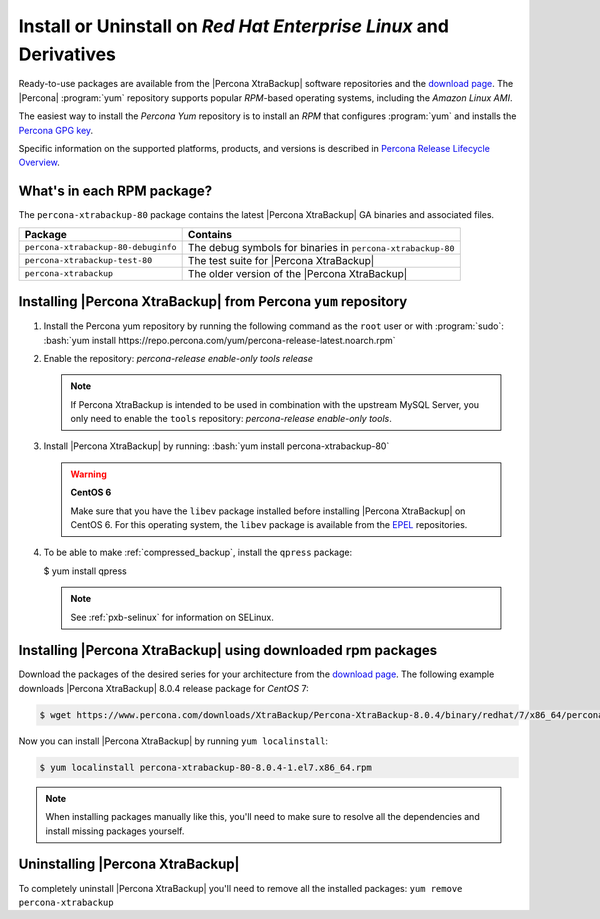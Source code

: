 .. _yum_repo:

================================================================================
Install or Uninstall on *Red Hat Enterprise Linux* and Derivatives
================================================================================

Ready-to-use packages are available from the |Percona XtraBackup| software
repositories and the `download page
<https://www.percona.com/downloads/XtraBackup/>`_. The |Percona| :program:`yum`
repository supports popular *RPM*-based operating systems, including the *Amazon
Linux AMI*.

The easiest way to install the *Percona Yum* repository is to install an *RPM*
that configures :program:`yum` and installs the `Percona GPG key
<https://www.percona.com/downloads/RPM-GPG-KEY-percona>`_.

Specific information on the supported platforms, products, and versions is described in `Percona Release Lifecycle Overview <https://www.percona.com/services/policies/percona-software-platform-lifecycle#mysql>`_.

What's in each RPM package?
================================================================================

The ``percona-xtrabackup-80`` package contains the latest |Percona XtraBackup|
GA binaries and associated files.

.. list-table::
   :header-rows: 1

   * - Package
     - Contains
   * - ``percona-xtrabackup-80-debuginfo``
     - The debug symbols for binaries in ``percona-xtrabackup-80``
   * - ``percona-xtrabackup-test-80``
     - The test suite for |Percona XtraBackup|
   * - ``percona-xtrabackup``
     - The older version of the |Percona XtraBackup|

Installing |Percona XtraBackup| from Percona ``yum`` repository
===============================================================

1. Install the Percona yum repository by running the following command as the
   ``root`` user or with :program:`sudo`: :bash:`yum install https://repo.percona.com/yum/percona-release-latest.noarch.rpm`

#. Enable the repository: `percona-release enable-only tools release`

   .. note:: If Percona XtraBackup is intended to be used in combination with the upstream MySQL Server, you only need to enable the ``tools`` repository: `percona-release enable-only tools`.
	     
#. Install |Percona XtraBackup| by running:  :bash:`yum install percona-xtrabackup-80`

   .. warning::

      **CentOS 6**

      Make sure that you have the ``libev`` package installed before
      installing |Percona XtraBackup| on CentOS 6. For this operating system, the
      ``libev`` package is available from the `EPEL
      <https://fedoraproject.org/wiki/EPEL>`_ repositories.

#. To be able to make :ref:`compressed_backup`, install the ``qpress`` package:

   $ yum install qpress


   .. note::

      See :ref:`pxb-selinux` for information on SELinux. 

.. _standalone_rpm:

Installing |Percona XtraBackup| using downloaded rpm packages
================================================================================

Download the packages of the desired series for your architecture from the
`download page <https://www.percona.com/downloads/XtraBackup/>`_. The following
example downloads |Percona XtraBackup| 8.0.4 release package for *CentOS*
7:

.. code-block:: bash


   $ wget https://www.percona.com/downloads/XtraBackup/Percona-XtraBackup-8.0.4/binary/redhat/7/x86_64/percona-xtrabackup-80-8.0.4-1.el7.x86_64.rpm

Now you can install |Percona XtraBackup| by running ``yum localinstall``:

.. code-block:: bash

   $ yum localinstall percona-xtrabackup-80-8.0.4-1.el7.x86_64.rpm

.. note::

   When installing packages manually like this, you'll need to make sure to
   resolve all the dependencies and install missing packages yourself.

.. _pxb.install.yum.uninstalling:

Uninstalling |Percona XtraBackup|
================================================================================

To completely uninstall |Percona XtraBackup| you'll need to remove all the
installed packages: ``yum remove percona-xtrabackup``

